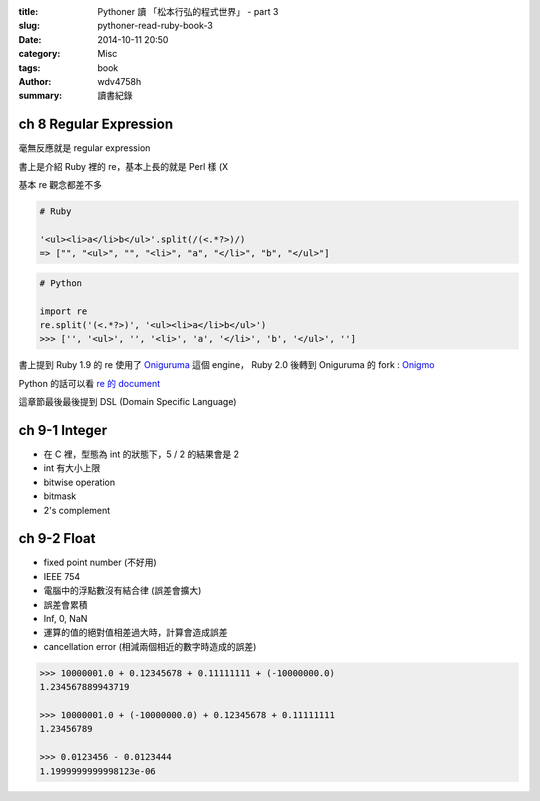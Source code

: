 :title: Pythoner 讀 「松本行弘的程式世界」 - part 3
:slug: pythoner-read-ruby-book-3
:date: 2014-10-11 20:50
:category: Misc
:tags: book
:author: wdv4758h
:summary: 讀書紀錄

ch 8 Regular Expression
========================================

毫無反應就是 regular expression

書上是介紹 Ruby 裡的 re，基本上長的就是 Perl 樣 (X

基本 re 觀念都差不多

.. code-block:: ruby

    # Ruby

    '<ul><li>a</li>b</ul>'.split(/(<.*?>)/)
    => ["", "<ul>", "", "<li>", "a", "</li>", "b", "</ul>"]

.. code-block:: python

    # Python

    import re
    re.split('(<.*?>)', '<ul><li>a</li>b</ul>')
    >>> ['', '<ul>', '', '<li>', 'a', '</li>', 'b', '</ul>', '']

書上提到 Ruby 1.9 的 re 使用了 `Oniguruma <http://en.wikipedia.org/wiki/Oniguruma>`_ 這個 engine，
Ruby 2.0 後轉到 Oniguruma 的 fork : `Onigmo <https://github.com/k-takata/Onigmo>`_

Python 的話可以看 `re 的 document <https://docs.python.org/3/library/re.html>`_

這章節最後最後提到 DSL (Domain Specific Language)

ch 9-1 Integer
========================================

- 在 C 裡，型態為 int 的狀態下，5 / 2 的結果會是 2
- int 有大小上限
- bitwise operation
- bitmask
- 2's complement

ch 9-2 Float
========================================

- fixed point number (不好用)
- IEEE 754
- 電腦中的浮點數沒有結合律 (誤差會擴大)
- 誤差會累積
- Inf, 0, NaN
- 運算的值的絕對值相差過大時，計算會造成誤差
- cancellation error (相減兩個相近的數字時造成的誤差)

.. code-block:: python

    >>> 10000001.0 + 0.12345678 + 0.11111111 + (-10000000.0)
    1.234567889943719

    >>> 10000001.0 + (-10000000.0) + 0.12345678 + 0.11111111
    1.23456789

    >>> 0.0123456 - 0.0123444
    1.1999999999998123e-06
